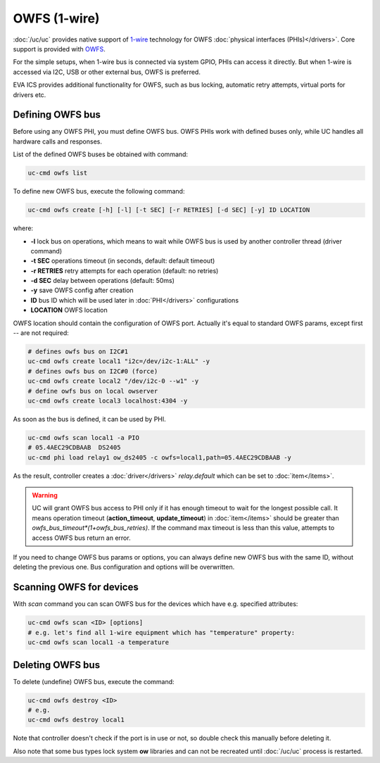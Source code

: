 OWFS (1-wire)
*************

:doc:`/uc/uc` provides native support of `1-wire
<https://en.wikipedia.org/wiki/1-Wire/>`_ technology for OWFS :doc:`physical
interfaces (PHIs)</drivers>`. Core support is provided with `OWFS
<http://owfs.org/>`_.

For the simple setups, when 1-wire bus is connected via system GPIO, PHIs can
access it directly. But when 1-wire is accessed via I2C, USB or other external
bus, OWFS is preferred.

EVA ICS provides additional functionality for OWFS, such as bus locking,
automatic retry attempts, virtual ports for drivers etc.

Defining OWFS bus
=================

Before using any OWFS PHI, you must define OWFS bus. OWFS  PHIs work with
defined buses only, while UC handles all hardware calls and responses.

List of the defined OWFS buses be obtained with command:

.. code-block:: bash

    uc-cmd owfs list

To define new OWFS bus, execute the following command:

.. code-block:: bash

    uc-cmd owfs create [-h] [-l] [-t SEC] [-r RETRIES] [-d SEC] [-y] ID LOCATION

where:

* **-l** lock bus on operations, which means to wait while OWFS bus is
  used by another controller thread (driver command)

* **-t SEC** operations timeout (in seconds, default: default timeout)

* **-r RETRIES** retry attempts for each operation (default: no retries)

* **-d SEC** delay between operations (default: 50ms)

* **-y** save OWFS config after creation

* **ID** bus ID which will be used later in :doc:`PHI</drivers>` configurations

* **LOCATION** OWFS location

OWFS location should contain the configuration of OWFS port. Actually it's
equal to standard OWFS params, except first *--* are not required:

.. code-block:: bash

    # defines owfs bus on I2C#1
    uc-cmd owfs create local1 "i2c=/dev/i2c-1:ALL" -y
    # defines owfs bus on I2C#0 (force)
    uc-cmd owfs create local2 "/dev/i2c-0 --w1" -y
    # define owfs bus on local owserver
    uc-cmd owfs create local3 localhost:4304 -y

As soon as the bus is defined, it can be used by PHI.

.. code-block:: bash

    uc-cmd owfs scan local1 -a PIO
    # 05.4AEC29CDBAAB  DS2405
    uc-cmd phi load relay1 ow_ds2405 -c owfs=local1,path=05.4AEC29CDBAAB -y

As the result, controller creates a :doc:`driver</drivers>` *relay.default*
which can be set to :doc:`item</items>`.

.. warning::

    UC will grant OWFS bus access to PHI only if it has enough timeout to
    wait for the longest possible call. It means operation timeout
    (**action_timeout**, **update_timeout**) in :doc:`item</items>` should be
    greater than *owfs_bus_timeout*(1+owfs_bus_retries)*. If the
    command max timeout is less than this value, attempts to access OWFS
    bus return an error.

If you need to change OWFS bus params or options, you can always define new
OWFS bus with the same ID, without deleting the previous one. Bus configuration
and options will be overwritten.

Scanning OWFS for devices
=========================

With *scan* command you can scan OWFS bus for the devices which have e.g.
specified attributes:

.. code-block:: bash

    uc-cmd owfs scan <ID> [options]
    # e.g. let's find all 1-wire equipment which has "temperature" property:
    uc-cmd owfs scan local1 -a temperature

Deleting OWFS bus
=================

To delete (undefine) OWFS bus, execute the command:

.. code-block:: bash

    uc-cmd owfs destroy <ID>
    # e.g.
    uc-cmd owfs destroy local1

Note that controller doesn't check if the port is in use or not, so double
check this manually before deleting it.

Also note that some bus types lock system **ow** libraries and can not be
recreated until :doc:`/uc/uc` process is restarted.

